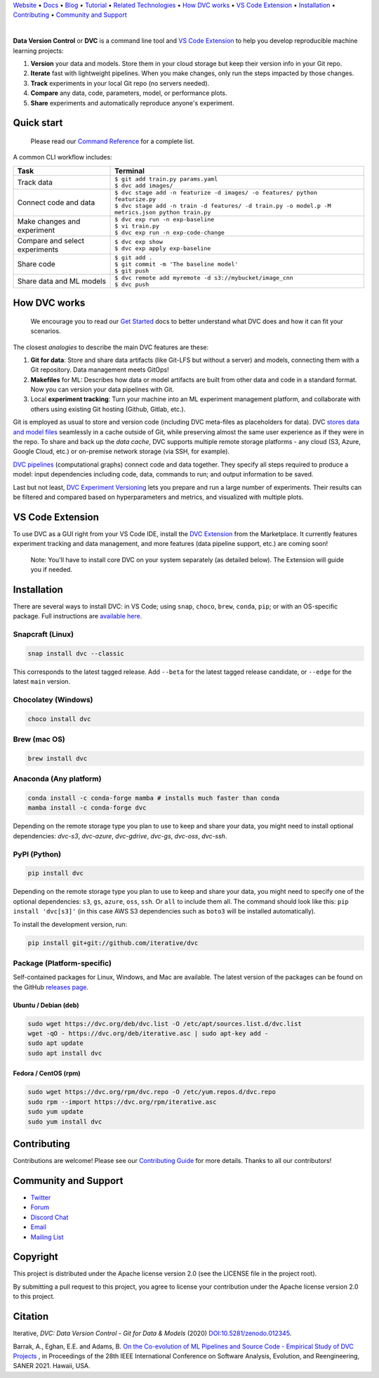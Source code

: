 `Website <https://dvc.org>`_
• `Docs <https://dvc.org/doc>`_
• `Blog <http://blog.dataversioncontrol.com>`_
• `Tutorial <https://dvc.org/doc/get-started>`_
• `Related Technologies <https://dvc.org/doc/user-guide/related-technologies>`_
• `How DVC works`_
• `VS Code Extension`_
• `Installation`_
• `Contributing`_
• `Community and Support`_

|CI| |Python Version| |Coverage| |VS Code| |DOI|

|PyPI| |PyPI Downloads| |Packages| |Brew| |Conda| |Choco| |Snap|

|

**Data Version Control** or **DVC** is a command line tool and `VS Code Extension`_ to help you develop reproducible machine learning projects:

#. **Version** your data and models.
   Store them in your cloud storage but keep their version info in your Git repo.

#. **Iterate** fast with lightweight pipelines.
   When you make changes, only run the steps impacted by those changes.

#. **Track** experiments in your local Git repo (no servers needed).

#. **Compare** any data, code, parameters, model, or performance plots.

#. **Share** experiments and automatically reproduce anyone's experiment.

Quick start
===========

    Please read our `Command Reference <https://dvc.org/doc/command-reference>`_ for a complete list.

A common CLI workflow includes:


+-----------------------------------+----------------------------------------------------------------------------------------------------+
| Task                              | Terminal                                                                                           |
+===================================+====================================================================================================+
| Track data                        | | ``$ git add train.py params.yaml``                                                               |
|                                   | | ``$ dvc add images/``                                                                            |
+-----------------------------------+----------------------------------------------------------------------------------------------------+
| Connect code and data             | | ``$ dvc stage add -n featurize -d images/ -o features/ python featurize.py``                     |
|                                   | | ``$ dvc stage add -n train -d features/ -d train.py -o model.p -M metrics.json python train.py`` |
+-----------------------------------+----------------------------------------------------------------------------------------------------+
| Make changes and experiment       | | ``$ dvc exp run -n exp-baseline``                                                                |
|                                   | | ``$ vi train.py``                                                                                |
|                                   | | ``$ dvc exp run -n exp-code-change``                                                             |
+-----------------------------------+----------------------------------------------------------------------------------------------------+
| Compare and select experiments    | | ``$ dvc exp show``                                                                               |
|                                   | | ``$ dvc exp apply exp-baseline``                                                                 |
+-----------------------------------+----------------------------------------------------------------------------------------------------+
| Share code                        | | ``$ git add .``                                                                                  |
|                                   | | ``$ git commit -m 'The baseline model'``                                                         |
|                                   | | ``$ git push``                                                                                   |
+-----------------------------------+----------------------------------------------------------------------------------------------------+
| Share data and ML models          | | ``$ dvc remote add myremote -d s3://mybucket/image_cnn``                                         |
|                                   | | ``$ dvc push``                                                                                   |
+-----------------------------------+----------------------------------------------------------------------------------------------------+

How DVC works
=============

    We encourage you to read our `Get Started
    <https://dvc.org/doc/get-started>`_ docs to better understand what DVC
    does and how it can fit your scenarios.

The closest *analogies* to describe the main DVC features are these:

#. **Git for data**: Store and share data artifacts (like Git-LFS but without a server) and models, connecting them with a Git repository. Data management meets GitOps!
#. **Makefiles** for ML: Describes how data or model artifacts are built from other data and code in a standard format. Now you can version your data pipelines with Git.
#. Local **experiment tracking**: Turn your machine into an ML experiment management platform, and collaborate with others using existing Git hosting (Github, Gitlab, etc.).

Git is employed as usual to store and version code (including DVC meta-files as placeholders for data).
DVC `stores data and model files <https://dvc.org/doc/start/data-management>`_ seamlessly in a cache outside of Git, while preserving almost the same user experience as if they were in the repo.
To share and back up the *data cache*, DVC supports multiple remote storage platforms - any cloud (S3, Azure, Google Cloud, etc.) or on-premise network storage (via SSH, for example).

|Flowchart|

`DVC pipelines <https://dvc.org/doc/start/data-management/data-pipelines>`_ (computational graphs) connect code and data together.
They specify all steps required to produce a model: input dependencies including code, data, commands to run; and output information to be saved.

Last but not least, `DVC Experiment Versioning <https://dvc.org/doc/start/experiments>`_ lets you prepare and run a large number of experiments.
Their results can be filtered and compared based on hyperparameters and metrics, and visualized with multiple plots.

.. _`VS Code Extension`:

VS Code Extension
=================

|VS Code|

To use DVC as a GUI right from your VS Code IDE, install the `DVC Extension <https://marketplace.visualstudio.com/items?itemName=Iterative.dvc>`_ from the Marketplace.
It currently features experiment tracking and data management, and more features (data pipeline support, etc.) are coming soon!

|VS Code Extension Overview|

    Note: You'll have to install core DVC on your system separately (as detailed
    below). The Extension will guide you if needed.

Installation
============

There are several ways to install DVC: in VS Code; using ``snap``, ``choco``, ``brew``, ``conda``, ``pip``; or with an OS-specific package.
Full instructions are `available here <https://dvc.org/doc/get-started/install>`_.

Snapcraft (Linux)
-----------------

|Snap|

.. code-block:: bash

   snap install dvc --classic

This corresponds to the latest tagged release.
Add ``--beta`` for the latest tagged release candidate, or ``--edge`` for the latest ``main`` version.

Chocolatey (Windows)
--------------------

|Choco|

.. code-block:: bash

   choco install dvc

Brew (mac OS)
-------------

|Brew|

.. code-block:: bash

   brew install dvc

Anaconda (Any platform)
-----------------------

|Conda|

.. code-block:: bash

   conda install -c conda-forge mamba # installs much faster than conda
   mamba install -c conda-forge dvc

Depending on the remote storage type you plan to use to keep and share your data, you might need to install optional dependencies: `dvc-s3`, `dvc-azure`, `dvc-gdrive`, `dvc-gs`, `dvc-oss`, `dvc-ssh`.

PyPI (Python)
-------------

|PyPI|

.. code-block:: bash

   pip install dvc

Depending on the remote storage type you plan to use to keep and share your data, you might need to specify one of the optional dependencies: ``s3``, ``gs``, ``azure``, ``oss``, ``ssh``. Or ``all`` to include them all.
The command should look like this: ``pip install 'dvc[s3]'`` (in this case AWS S3 dependencies such as ``boto3`` will be installed automatically).

To install the development version, run:

.. code-block:: bash

   pip install git+git://github.com/iterative/dvc

Package (Platform-specific)
---------------------------

|Packages|

Self-contained packages for Linux, Windows, and Mac are available.
The latest version of the packages can be found on the GitHub `releases page <https://github.com/iterative/dvc/releases>`_.

Ubuntu / Debian (deb)
^^^^^^^^^^^^^^^^^^^^^
.. code-block:: bash

   sudo wget https://dvc.org/deb/dvc.list -O /etc/apt/sources.list.d/dvc.list
   wget -qO - https://dvc.org/deb/iterative.asc | sudo apt-key add -
   sudo apt update
   sudo apt install dvc

Fedora / CentOS (rpm)
^^^^^^^^^^^^^^^^^^^^^
.. code-block:: bash

   sudo wget https://dvc.org/rpm/dvc.repo -O /etc/yum.repos.d/dvc.repo
   sudo rpm --import https://dvc.org/rpm/iterative.asc
   sudo yum update
   sudo yum install dvc

Contributing
============

|Maintainability|

Contributions are welcome!
Please see our `Contributing Guide <https://dvc.org/doc/user-guide/contributing/core>`_ for more details.
Thanks to all our contributors!

|Contribs|

Community and Support
=====================

* `Twitter <https://twitter.com/DVCorg>`_
* `Forum <https://discuss.dvc.org/>`_
* `Discord Chat <https://dvc.org/chat>`_
* `Email <mailto:support@dvc.org>`_
* `Mailing List <https://sweedom.us10.list-manage.com/subscribe/post?u=a08bf93caae4063c4e6a351f6&id=24c0ecc49a>`_

Copyright
=========

This project is distributed under the Apache license version 2.0 (see the LICENSE file in the project root).

By submitting a pull request to this project, you agree to license your contribution under the Apache license version 2.0 to this project.

Citation
========

|DOI|

Iterative, *DVC: Data Version Control - Git for Data & Models* (2020)
`DOI:10.5281/zenodo.012345 <https://doi.org/10.5281/zenodo.3677553>`_.

Barrak, A., Eghan, E.E. and Adams, B. `On the Co-evolution of ML Pipelines and Source Code - Empirical Study of DVC Projects <https://mcis.cs.queensu.ca/publications/2021/saner.pdf>`_ , in Proceedings of the 28th IEEE International Conference on Software Analysis, Evolution, and Reengineering, SANER 2021. Hawaii, USA.


.. |Banner| image:: https://dvc.org/img/logo-github-readme.png
   :target: https://dvc.org
   :alt: DVC logo

.. |VS Code Extension Overview| image:: https://raw.githubusercontent.com/iterative/vscode-dvc/main/extension/docs/overview.gif
   :alt: DVC Extension for VS Code

.. |CI| image:: https://github.com/iterative/dvc/workflows/Tests/badge.svg?branch=main
   :target: https://github.com/iterative/dvc/actions
   :alt: GHA Tests

.. |Maintainability| image:: https://codeclimate.com/github/iterative/dvc/badges/gpa.svg
   :target: https://codeclimate.com/github/iterative/dvc
   :alt: Code Climate

.. |Python Version| image:: https://img.shields.io/pypi/pyversions/dvc
   :target: https://pypi.org/project/dvc
   :alt: Python Version

.. |Coverage| image:: https://codecov.io/gh/iterative/dvc/branch/main/graph/badge.svg
   :target: https://codecov.io/gh/iterative/dvc
   :alt: Codecov

.. |Snap| image:: https://img.shields.io/badge/snap-install-82BEA0.svg?logo=snapcraft
   :target: https://snapcraft.io/dvc
   :alt: Snapcraft

.. |Choco| image:: https://img.shields.io/chocolatey/v/dvc?label=choco
   :target: https://chocolatey.org/packages/dvc
   :alt: Chocolatey

.. |Brew| image:: https://img.shields.io/homebrew/v/dvc?label=brew
   :target: https://formulae.brew.sh/formula/dvc
   :alt: Homebrew

.. |Conda| image:: https://img.shields.io/conda/v/conda-forge/dvc.svg?label=conda&logo=conda-forge
   :target: https://anaconda.org/conda-forge/dvc
   :alt: Conda-forge

.. |PyPI| image:: https://img.shields.io/pypi/v/dvc.svg?label=pip&logo=PyPI&logoColor=white
   :target: https://pypi.org/project/dvc
   :alt: PyPI

.. |PyPI Downloads| image:: https://img.shields.io/pypi/dm/dvc.svg?color=blue&label=Downloads&logo=pypi&logoColor=gold
   :target: https://pypi.org/project/dvc
   :alt: PyPI Downloads

.. |Packages| image:: https://img.shields.io/badge/deb|pkg|rpm|exe-blue
   :target: https://dvc.org/doc/install
   :alt: deb|pkg|rpm|exe

.. |DOI| image:: https://img.shields.io/badge/DOI-10.5281/zenodo.3677553-blue.svg
   :target: https://doi.org/10.5281/zenodo.3677553
   :alt: DOI

.. |Flowchart| image:: https://dvc.org/img/flow.gif
   :target: https://dvc.org/img/flow.gif
   :alt: how_dvc_works

.. |Contribs| image:: https://contrib.rocks/image?repo=iterative/dvc
   :target: https://github.com/iterative/dvc/graphs/contributors
   :alt: Contributors

.. |VS Code| image:: https://img.shields.io/visual-studio-marketplace/v/Iterative.dvc?color=blue&label=VSCode&logo=visualstudiocode&logoColor=blue
   :target: https://marketplace.visualstudio.com/items?itemName=Iterative.dvc
   :alt: VS Code Extension
